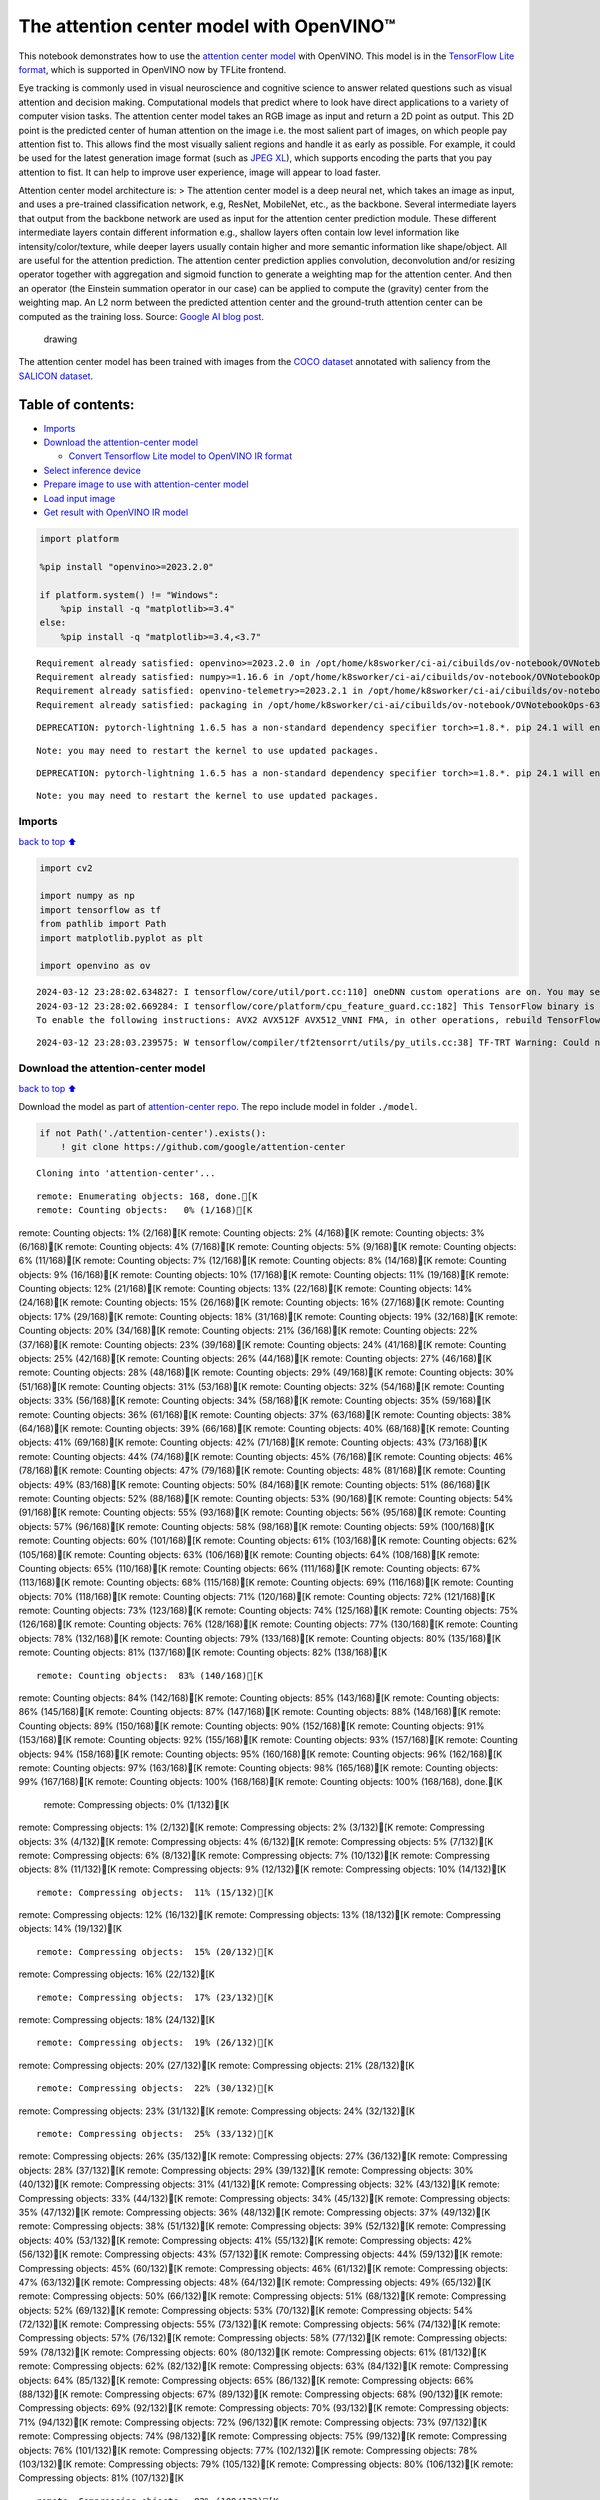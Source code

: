 The attention center model with OpenVINO™
=========================================

This notebook demonstrates how to use the `attention center
model <https://github.com/google/attention-center/tree/main>`__ with
OpenVINO. This model is in the `TensorFlow Lite
format <https://www.tensorflow.org/lite>`__, which is supported in
OpenVINO now by TFLite frontend.

Eye tracking is commonly used in visual neuroscience and cognitive
science to answer related questions such as visual attention and
decision making. Computational models that predict where to look have
direct applications to a variety of computer vision tasks. The attention
center model takes an RGB image as input and return a 2D point as
output. This 2D point is the predicted center of human attention on the
image i.e. the most salient part of images, on which people pay
attention fist to. This allows find the most visually salient regions
and handle it as early as possible. For example, it could be used for
the latest generation image format (such as `JPEG
XL <https://github.com/libjxl/libjxl>`__), which supports encoding the
parts that you pay attention to fist. It can help to improve user
experience, image will appear to load faster.

Attention center model architecture is: > The attention center model is
a deep neural net, which takes an image as input, and uses a pre-trained
classification network, e.g, ResNet, MobileNet, etc., as the backbone.
Several intermediate layers that output from the backbone network are
used as input for the attention center prediction module. These
different intermediate layers contain different information e.g.,
shallow layers often contain low level information like
intensity/color/texture, while deeper layers usually contain higher and
more semantic information like shape/object. All are useful for the
attention prediction. The attention center prediction applies
convolution, deconvolution and/or resizing operator together with
aggregation and sigmoid function to generate a weighting map for the
attention center. And then an operator (the Einstein summation operator
in our case) can be applied to compute the (gravity) center from the
weighting map. An L2 norm between the predicted attention center and the
ground-truth attention center can be computed as the training loss.
Source: `Google AI blog
post <https://opensource.googleblog.com/2022/12/open-sourcing-attention-center-model.html>`__.

.. figure:: https://blogger.googleusercontent.com/img/b/R29vZ2xl/AVvXsEjxLCDJHzJNjB_von-vFlq8TJJFA41aB85T-QE3ZNxW8kshAf3HOEyIEJ4uggXjbJmZhsdj7j6i6mvvmXtyaxXJPm3JHuKILNRTPfX9KvICbFBRD8KNuDVmLABzYuhQci3BT2BqV-wM54IxaoAV1YDBbnpJC92UZfEBGvakLusiqND2AaPpWPr2gJV1/s1600/image4.png
   :alt: drawing

   drawing

The attention center model has been trained with images from the `COCO
dataset <https://cocodataset.org/#home>`__ annotated with saliency from
the `SALICON dataset <http://salicon.net/>`__.

Table of contents:
^^^^^^^^^^^^^^^^^^

-  `Imports <#Imports>`__
-  `Download the attention-center
   model <#Download-the-attention-center-model>`__

   -  `Convert Tensorflow Lite model to OpenVINO IR
      format <#Convert-Tensorflow-Lite-model-to-OpenVINO-IR-format>`__

-  `Select inference device <#Select-inference-device>`__
-  `Prepare image to use with attention-center
   model <#Prepare-image-to-use-with-attention-center-model>`__
-  `Load input image <#Load-input-image>`__
-  `Get result with OpenVINO IR
   model <#Get-result-with-OpenVINO-IR-model>`__

.. code:: ipython3

    import platform
    
    %pip install "openvino>=2023.2.0"
    
    if platform.system() != "Windows":
        %pip install -q "matplotlib>=3.4"
    else:
        %pip install -q "matplotlib>=3.4,<3.7"


.. parsed-literal::

    Requirement already satisfied: openvino>=2023.2.0 in /opt/home/k8sworker/ci-ai/cibuilds/ov-notebook/OVNotebookOps-632/.workspace/scm/ov-notebook/.venv/lib/python3.8/site-packages (2024.0.0)
    Requirement already satisfied: numpy>=1.16.6 in /opt/home/k8sworker/ci-ai/cibuilds/ov-notebook/OVNotebookOps-632/.workspace/scm/ov-notebook/.venv/lib/python3.8/site-packages (from openvino>=2023.2.0) (1.23.5)
    Requirement already satisfied: openvino-telemetry>=2023.2.1 in /opt/home/k8sworker/ci-ai/cibuilds/ov-notebook/OVNotebookOps-632/.workspace/scm/ov-notebook/.venv/lib/python3.8/site-packages (from openvino>=2023.2.0) (2023.2.1)
    Requirement already satisfied: packaging in /opt/home/k8sworker/ci-ai/cibuilds/ov-notebook/OVNotebookOps-632/.workspace/scm/ov-notebook/.venv/lib/python3.8/site-packages (from openvino>=2023.2.0) (24.0)


.. parsed-literal::

    DEPRECATION: pytorch-lightning 1.6.5 has a non-standard dependency specifier torch>=1.8.*. pip 24.1 will enforce this behaviour change. A possible replacement is to upgrade to a newer version of pytorch-lightning or contact the author to suggest that they release a version with a conforming dependency specifiers. Discussion can be found at https://github.com/pypa/pip/issues/12063
    

.. parsed-literal::

    Note: you may need to restart the kernel to use updated packages.


.. parsed-literal::

    DEPRECATION: pytorch-lightning 1.6.5 has a non-standard dependency specifier torch>=1.8.*. pip 24.1 will enforce this behaviour change. A possible replacement is to upgrade to a newer version of pytorch-lightning or contact the author to suggest that they release a version with a conforming dependency specifiers. Discussion can be found at https://github.com/pypa/pip/issues/12063
    

.. parsed-literal::

    Note: you may need to restart the kernel to use updated packages.


Imports
-------

`back to top ⬆️ <#Table-of-contents:>`__

.. code:: ipython3

    import cv2
    
    import numpy as np
    import tensorflow as tf
    from pathlib import Path
    import matplotlib.pyplot as plt
    
    import openvino as ov


.. parsed-literal::

    2024-03-12 23:28:02.634827: I tensorflow/core/util/port.cc:110] oneDNN custom operations are on. You may see slightly different numerical results due to floating-point round-off errors from different computation orders. To turn them off, set the environment variable `TF_ENABLE_ONEDNN_OPTS=0`.
    2024-03-12 23:28:02.669284: I tensorflow/core/platform/cpu_feature_guard.cc:182] This TensorFlow binary is optimized to use available CPU instructions in performance-critical operations.
    To enable the following instructions: AVX2 AVX512F AVX512_VNNI FMA, in other operations, rebuild TensorFlow with the appropriate compiler flags.


.. parsed-literal::

    2024-03-12 23:28:03.239575: W tensorflow/compiler/tf2tensorrt/utils/py_utils.cc:38] TF-TRT Warning: Could not find TensorRT


Download the attention-center model
-----------------------------------

`back to top ⬆️ <#Table-of-contents:>`__

Download the model as part of `attention-center
repo <https://github.com/google/attention-center/tree/main>`__. The repo
include model in folder ``./model``.

.. code:: ipython3

    if not Path('./attention-center').exists():
        ! git clone https://github.com/google/attention-center


.. parsed-literal::

    Cloning into 'attention-center'...


.. parsed-literal::

    remote: Enumerating objects: 168, done.[K
    remote: Counting objects:   0% (1/168)[Kremote: Counting objects:   1% (2/168)[Kremote: Counting objects:   2% (4/168)[Kremote: Counting objects:   3% (6/168)[Kremote: Counting objects:   4% (7/168)[Kremote: Counting objects:   5% (9/168)[Kremote: Counting objects:   6% (11/168)[Kremote: Counting objects:   7% (12/168)[Kremote: Counting objects:   8% (14/168)[Kremote: Counting objects:   9% (16/168)[Kremote: Counting objects:  10% (17/168)[Kremote: Counting objects:  11% (19/168)[Kremote: Counting objects:  12% (21/168)[Kremote: Counting objects:  13% (22/168)[Kremote: Counting objects:  14% (24/168)[Kremote: Counting objects:  15% (26/168)[Kremote: Counting objects:  16% (27/168)[Kremote: Counting objects:  17% (29/168)[Kremote: Counting objects:  18% (31/168)[Kremote: Counting objects:  19% (32/168)[Kremote: Counting objects:  20% (34/168)[Kremote: Counting objects:  21% (36/168)[Kremote: Counting objects:  22% (37/168)[Kremote: Counting objects:  23% (39/168)[Kremote: Counting objects:  24% (41/168)[Kremote: Counting objects:  25% (42/168)[Kremote: Counting objects:  26% (44/168)[Kremote: Counting objects:  27% (46/168)[Kremote: Counting objects:  28% (48/168)[Kremote: Counting objects:  29% (49/168)[Kremote: Counting objects:  30% (51/168)[Kremote: Counting objects:  31% (53/168)[Kremote: Counting objects:  32% (54/168)[Kremote: Counting objects:  33% (56/168)[Kremote: Counting objects:  34% (58/168)[Kremote: Counting objects:  35% (59/168)[Kremote: Counting objects:  36% (61/168)[Kremote: Counting objects:  37% (63/168)[Kremote: Counting objects:  38% (64/168)[Kremote: Counting objects:  39% (66/168)[Kremote: Counting objects:  40% (68/168)[Kremote: Counting objects:  41% (69/168)[Kremote: Counting objects:  42% (71/168)[Kremote: Counting objects:  43% (73/168)[Kremote: Counting objects:  44% (74/168)[Kremote: Counting objects:  45% (76/168)[Kremote: Counting objects:  46% (78/168)[Kremote: Counting objects:  47% (79/168)[Kremote: Counting objects:  48% (81/168)[Kremote: Counting objects:  49% (83/168)[Kremote: Counting objects:  50% (84/168)[Kremote: Counting objects:  51% (86/168)[Kremote: Counting objects:  52% (88/168)[Kremote: Counting objects:  53% (90/168)[Kremote: Counting objects:  54% (91/168)[Kremote: Counting objects:  55% (93/168)[Kremote: Counting objects:  56% (95/168)[Kremote: Counting objects:  57% (96/168)[Kremote: Counting objects:  58% (98/168)[Kremote: Counting objects:  59% (100/168)[Kremote: Counting objects:  60% (101/168)[Kremote: Counting objects:  61% (103/168)[Kremote: Counting objects:  62% (105/168)[Kremote: Counting objects:  63% (106/168)[Kremote: Counting objects:  64% (108/168)[Kremote: Counting objects:  65% (110/168)[Kremote: Counting objects:  66% (111/168)[Kremote: Counting objects:  67% (113/168)[Kremote: Counting objects:  68% (115/168)[Kremote: Counting objects:  69% (116/168)[Kremote: Counting objects:  70% (118/168)[Kremote: Counting objects:  71% (120/168)[Kremote: Counting objects:  72% (121/168)[Kremote: Counting objects:  73% (123/168)[Kremote: Counting objects:  74% (125/168)[Kremote: Counting objects:  75% (126/168)[Kremote: Counting objects:  76% (128/168)[Kremote: Counting objects:  77% (130/168)[Kremote: Counting objects:  78% (132/168)[Kremote: Counting objects:  79% (133/168)[Kremote: Counting objects:  80% (135/168)[Kremote: Counting objects:  81% (137/168)[Kremote: Counting objects:  82% (138/168)[K

.. parsed-literal::

    remote: Counting objects:  83% (140/168)[Kremote: Counting objects:  84% (142/168)[Kremote: Counting objects:  85% (143/168)[Kremote: Counting objects:  86% (145/168)[Kremote: Counting objects:  87% (147/168)[Kremote: Counting objects:  88% (148/168)[Kremote: Counting objects:  89% (150/168)[Kremote: Counting objects:  90% (152/168)[Kremote: Counting objects:  91% (153/168)[Kremote: Counting objects:  92% (155/168)[Kremote: Counting objects:  93% (157/168)[Kremote: Counting objects:  94% (158/168)[Kremote: Counting objects:  95% (160/168)[Kremote: Counting objects:  96% (162/168)[Kremote: Counting objects:  97% (163/168)[Kremote: Counting objects:  98% (165/168)[Kremote: Counting objects:  99% (167/168)[Kremote: Counting objects: 100% (168/168)[Kremote: Counting objects: 100% (168/168), done.[K
    remote: Compressing objects:   0% (1/132)[Kremote: Compressing objects:   1% (2/132)[Kremote: Compressing objects:   2% (3/132)[Kremote: Compressing objects:   3% (4/132)[Kremote: Compressing objects:   4% (6/132)[Kremote: Compressing objects:   5% (7/132)[Kremote: Compressing objects:   6% (8/132)[Kremote: Compressing objects:   7% (10/132)[Kremote: Compressing objects:   8% (11/132)[Kremote: Compressing objects:   9% (12/132)[Kremote: Compressing objects:  10% (14/132)[K

.. parsed-literal::

    remote: Compressing objects:  11% (15/132)[Kremote: Compressing objects:  12% (16/132)[Kremote: Compressing objects:  13% (18/132)[Kremote: Compressing objects:  14% (19/132)[K

.. parsed-literal::

    remote: Compressing objects:  15% (20/132)[Kremote: Compressing objects:  16% (22/132)[K

.. parsed-literal::

    remote: Compressing objects:  17% (23/132)[Kremote: Compressing objects:  18% (24/132)[K

.. parsed-literal::

    remote: Compressing objects:  19% (26/132)[Kremote: Compressing objects:  20% (27/132)[Kremote: Compressing objects:  21% (28/132)[K

.. parsed-literal::

    remote: Compressing objects:  22% (30/132)[Kremote: Compressing objects:  23% (31/132)[Kremote: Compressing objects:  24% (32/132)[K

.. parsed-literal::

    remote: Compressing objects:  25% (33/132)[Kremote: Compressing objects:  26% (35/132)[Kremote: Compressing objects:  27% (36/132)[Kremote: Compressing objects:  28% (37/132)[Kremote: Compressing objects:  29% (39/132)[Kremote: Compressing objects:  30% (40/132)[Kremote: Compressing objects:  31% (41/132)[Kremote: Compressing objects:  32% (43/132)[Kremote: Compressing objects:  33% (44/132)[Kremote: Compressing objects:  34% (45/132)[Kremote: Compressing objects:  35% (47/132)[Kremote: Compressing objects:  36% (48/132)[Kremote: Compressing objects:  37% (49/132)[Kremote: Compressing objects:  38% (51/132)[Kremote: Compressing objects:  39% (52/132)[Kremote: Compressing objects:  40% (53/132)[Kremote: Compressing objects:  41% (55/132)[Kremote: Compressing objects:  42% (56/132)[Kremote: Compressing objects:  43% (57/132)[Kremote: Compressing objects:  44% (59/132)[Kremote: Compressing objects:  45% (60/132)[Kremote: Compressing objects:  46% (61/132)[Kremote: Compressing objects:  47% (63/132)[Kremote: Compressing objects:  48% (64/132)[Kremote: Compressing objects:  49% (65/132)[Kremote: Compressing objects:  50% (66/132)[Kremote: Compressing objects:  51% (68/132)[Kremote: Compressing objects:  52% (69/132)[Kremote: Compressing objects:  53% (70/132)[Kremote: Compressing objects:  54% (72/132)[Kremote: Compressing objects:  55% (73/132)[Kremote: Compressing objects:  56% (74/132)[Kremote: Compressing objects:  57% (76/132)[Kremote: Compressing objects:  58% (77/132)[Kremote: Compressing objects:  59% (78/132)[Kremote: Compressing objects:  60% (80/132)[Kremote: Compressing objects:  61% (81/132)[Kremote: Compressing objects:  62% (82/132)[Kremote: Compressing objects:  63% (84/132)[Kremote: Compressing objects:  64% (85/132)[Kremote: Compressing objects:  65% (86/132)[Kremote: Compressing objects:  66% (88/132)[Kremote: Compressing objects:  67% (89/132)[Kremote: Compressing objects:  68% (90/132)[Kremote: Compressing objects:  69% (92/132)[Kremote: Compressing objects:  70% (93/132)[Kremote: Compressing objects:  71% (94/132)[Kremote: Compressing objects:  72% (96/132)[Kremote: Compressing objects:  73% (97/132)[Kremote: Compressing objects:  74% (98/132)[Kremote: Compressing objects:  75% (99/132)[Kremote: Compressing objects:  76% (101/132)[Kremote: Compressing objects:  77% (102/132)[Kremote: Compressing objects:  78% (103/132)[Kremote: Compressing objects:  79% (105/132)[Kremote: Compressing objects:  80% (106/132)[Kremote: Compressing objects:  81% (107/132)[K

.. parsed-literal::

    remote: Compressing objects:  82% (109/132)[Kremote: Compressing objects:  83% (110/132)[Kremote: Compressing objects:  84% (111/132)[Kremote: Compressing objects:  85% (113/132)[Kremote: Compressing objects:  86% (114/132)[Kremote: Compressing objects:  87% (115/132)[Kremote: Compressing objects:  88% (117/132)[Kremote: Compressing objects:  89% (118/132)[Kremote: Compressing objects:  90% (119/132)[Kremote: Compressing objects:  91% (121/132)[Kremote: Compressing objects:  92% (122/132)[Kremote: Compressing objects:  93% (123/132)[Kremote: Compressing objects:  94% (125/132)[Kremote: Compressing objects:  95% (126/132)[Kremote: Compressing objects:  96% (127/132)[Kremote: Compressing objects:  97% (129/132)[Kremote: Compressing objects:  98% (130/132)[Kremote: Compressing objects:  99% (131/132)[Kremote: Compressing objects: 100% (132/132)[Kremote: Compressing objects: 100% (132/132), done.[K
    Receiving objects:   0% (1/168)Receiving objects:   1% (2/168)Receiving objects:   2% (4/168)Receiving objects:   3% (6/168)Receiving objects:   4% (7/168)Receiving objects:   5% (9/168)Receiving objects:   6% (11/168)Receiving objects:   7% (12/168)Receiving objects:   8% (14/168)Receiving objects:   9% (16/168)Receiving objects:  10% (17/168)Receiving objects:  11% (19/168)Receiving objects:  12% (21/168)Receiving objects:  13% (22/168)Receiving objects:  14% (24/168)Receiving objects:  15% (26/168)Receiving objects:  16% (27/168)Receiving objects:  17% (29/168)Receiving objects:  18% (31/168)Receiving objects:  19% (32/168)Receiving objects:  20% (34/168)Receiving objects:  21% (36/168)Receiving objects:  22% (37/168)Receiving objects:  23% (39/168)

.. parsed-literal::

    Receiving objects:  24% (41/168)Receiving objects:  25% (42/168)Receiving objects:  26% (44/168)Receiving objects:  27% (46/168)Receiving objects:  28% (48/168)Receiving objects:  29% (49/168)Receiving objects:  30% (51/168)Receiving objects:  31% (53/168)Receiving objects:  32% (54/168)

.. parsed-literal::

    Receiving objects:  33% (56/168), 1.60 MiB | 3.19 MiB/sReceiving objects:  34% (58/168), 1.60 MiB | 3.19 MiB/sReceiving objects:  35% (59/168), 1.60 MiB | 3.19 MiB/s

.. parsed-literal::

    Receiving objects:  36% (61/168), 1.60 MiB | 3.19 MiB/s

.. parsed-literal::

    Receiving objects:  37% (63/168), 1.60 MiB | 3.19 MiB/sReceiving objects:  38% (64/168), 1.60 MiB | 3.19 MiB/sReceiving objects:  39% (66/168), 1.60 MiB | 3.19 MiB/sReceiving objects:  39% (66/168), 12.00 MiB | 11.99 MiB/s

.. parsed-literal::

    Receiving objects:  40% (68/168), 12.00 MiB | 11.99 MiB/sReceiving objects:  41% (69/168), 12.00 MiB | 11.99 MiB/sReceiving objects:  42% (71/168), 12.00 MiB | 11.99 MiB/sReceiving objects:  43% (73/168), 12.00 MiB | 11.99 MiB/sReceiving objects:  44% (74/168), 12.00 MiB | 11.99 MiB/sReceiving objects:  45% (76/168), 12.00 MiB | 11.99 MiB/sReceiving objects:  46% (78/168), 12.00 MiB | 11.99 MiB/sReceiving objects:  47% (79/168), 12.00 MiB | 11.99 MiB/sReceiving objects:  48% (81/168), 12.00 MiB | 11.99 MiB/s

.. parsed-literal::

    Receiving objects:  49% (83/168), 12.00 MiB | 11.99 MiB/sReceiving objects:  50% (84/168), 12.00 MiB | 11.99 MiB/sReceiving objects:  51% (86/168), 12.00 MiB | 11.99 MiB/sReceiving objects:  52% (88/168), 12.00 MiB | 11.99 MiB/sReceiving objects:  53% (90/168), 12.00 MiB | 11.99 MiB/sReceiving objects:  54% (91/168), 12.00 MiB | 11.99 MiB/sReceiving objects:  55% (93/168), 12.00 MiB | 11.99 MiB/sReceiving objects:  56% (95/168), 12.00 MiB | 11.99 MiB/sReceiving objects:  57% (96/168), 12.00 MiB | 11.99 MiB/sReceiving objects:  58% (98/168), 12.00 MiB | 11.99 MiB/sReceiving objects:  59% (100/168), 12.00 MiB | 11.99 MiB/sReceiving objects:  60% (101/168), 12.00 MiB | 11.99 MiB/sReceiving objects:  61% (103/168), 12.00 MiB | 11.99 MiB/s

.. parsed-literal::

    Receiving objects:  62% (105/168), 22.22 MiB | 14.29 MiB/sReceiving objects:  63% (106/168), 22.22 MiB | 14.29 MiB/s

.. parsed-literal::

    remote: Total 168 (delta 73), reused 114 (delta 28), pack-reused 0[K
    Receiving objects:  64% (108/168), 22.22 MiB | 14.29 MiB/sReceiving objects:  65% (110/168), 22.22 MiB | 14.29 MiB/sReceiving objects:  66% (111/168), 22.22 MiB | 14.29 MiB/sReceiving objects:  67% (113/168), 22.22 MiB | 14.29 MiB/sReceiving objects:  68% (115/168), 22.22 MiB | 14.29 MiB/sReceiving objects:  69% (116/168), 22.22 MiB | 14.29 MiB/sReceiving objects:  70% (118/168), 22.22 MiB | 14.29 MiB/sReceiving objects:  71% (120/168), 22.22 MiB | 14.29 MiB/sReceiving objects:  72% (121/168), 22.22 MiB | 14.29 MiB/sReceiving objects:  73% (123/168), 22.22 MiB | 14.29 MiB/sReceiving objects:  74% (125/168), 22.22 MiB | 14.29 MiB/sReceiving objects:  75% (126/168), 22.22 MiB | 14.29 MiB/sReceiving objects:  76% (128/168), 22.22 MiB | 14.29 MiB/sReceiving objects:  77% (130/168), 22.22 MiB | 14.29 MiB/sReceiving objects:  78% (132/168), 22.22 MiB | 14.29 MiB/sReceiving objects:  79% (133/168), 22.22 MiB | 14.29 MiB/sReceiving objects:  80% (135/168), 22.22 MiB | 14.29 MiB/sReceiving objects:  81% (137/168), 22.22 MiB | 14.29 MiB/sReceiving objects:  82% (138/168), 22.22 MiB | 14.29 MiB/sReceiving objects:  83% (140/168), 22.22 MiB | 14.29 MiB/sReceiving objects:  84% (142/168), 22.22 MiB | 14.29 MiB/sReceiving objects:  85% (143/168), 22.22 MiB | 14.29 MiB/sReceiving objects:  86% (145/168), 22.22 MiB | 14.29 MiB/sReceiving objects:  87% (147/168), 22.22 MiB | 14.29 MiB/sReceiving objects:  88% (148/168), 22.22 MiB | 14.29 MiB/sReceiving objects:  89% (150/168), 22.22 MiB | 14.29 MiB/sReceiving objects:  90% (152/168), 22.22 MiB | 14.29 MiB/sReceiving objects:  91% (153/168), 22.22 MiB | 14.29 MiB/sReceiving objects:  92% (155/168), 22.22 MiB | 14.29 MiB/sReceiving objects:  93% (157/168), 22.22 MiB | 14.29 MiB/sReceiving objects:  94% (158/168), 22.22 MiB | 14.29 MiB/sReceiving objects:  95% (160/168), 22.22 MiB | 14.29 MiB/sReceiving objects:  96% (162/168), 22.22 MiB | 14.29 MiB/sReceiving objects:  97% (163/168), 22.22 MiB | 14.29 MiB/sReceiving objects:  98% (165/168), 22.22 MiB | 14.29 MiB/sReceiving objects:  99% (167/168), 22.22 MiB | 14.29 MiB/sReceiving objects: 100% (168/168), 22.22 MiB | 14.29 MiB/sReceiving objects: 100% (168/168), 26.22 MiB | 15.49 MiB/s, done.
    Resolving deltas:   0% (0/73)Resolving deltas:   1% (1/73)Resolving deltas:  13% (10/73)Resolving deltas:  21% (16/73)Resolving deltas:  31% (23/73)Resolving deltas:  45% (33/73)Resolving deltas:  60% (44/73)Resolving deltas:  61% (45/73)Resolving deltas:  63% (46/73)Resolving deltas:  68% (50/73)Resolving deltas:  71% (52/73)Resolving deltas:  72% (53/73)Resolving deltas:  73% (54/73)Resolving deltas:  79% (58/73)Resolving deltas:  84% (62/73)Resolving deltas:  98% (72/73)Resolving deltas: 100% (73/73)Resolving deltas: 100% (73/73), done.


Convert Tensorflow Lite model to OpenVINO IR format
~~~~~~~~~~~~~~~~~~~~~~~~~~~~~~~~~~~~~~~~~~~~~~~~~~~

`back to top ⬆️ <#Table-of-contents:>`__

The attention-center model is pre-trained model in TensorFlow Lite
format. In this Notebook the model will be converted to OpenVINO IR
format with model conversion API. For more information about model
conversion, see this
`page <https://docs.openvino.ai/2024/openvino-workflow/model-preparation.html>`__.
This step is also skipped if the model is already converted.

Also TFLite models format is supported in OpenVINO by TFLite frontend,
so the model can be passed directly to ``core.read_model()``. You can
find example in
`002-openvino-api <https://github.com/openvinotoolkit/openvino_notebooks/tree/main/notebooks/002-openvino-api>`__.

.. code:: ipython3

    tflite_model_path = Path("./attention-center/model/center.tflite")
    
    ir_model_path = Path("./model/ir_center_model.xml")
    
    core = ov.Core()
    
    if not ir_model_path.exists():
        model = ov.convert_model(tflite_model_path, input=[('image:0', [1,480,640,3], ov.Type.f32)])
        ov.save_model(model, ir_model_path)
        print("IR model saved to {}".format(ir_model_path))
    else:
        print("Read IR model from {}".format(ir_model_path))
        model = core.read_model(ir_model_path)


.. parsed-literal::

    IR model saved to model/ir_center_model.xml


Select inference device
-----------------------

`back to top ⬆️ <#Table-of-contents:>`__

select device from dropdown list for running inference using OpenVINO

.. code:: ipython3

    import ipywidgets as widgets
    
    device = widgets.Dropdown(
        options=core.available_devices + ["AUTO"],
        value='AUTO',
        description='Device:',
        disabled=False,
    )
    
    device




.. parsed-literal::

    Dropdown(description='Device:', index=1, options=('CPU', 'AUTO'), value='AUTO')



.. code:: ipython3

    if "GPU" in device.value:
        core.set_property(device_name=device.value, properties={'INFERENCE_PRECISION_HINT': ov.Type.f32})
    compiled_model = core.compile_model(model=model, device_name=device.value)

Prepare image to use with attention-center model
------------------------------------------------

`back to top ⬆️ <#Table-of-contents:>`__

The attention-center model takes an RGB image with shape (480, 640) as
input.

.. code:: ipython3

    class Image():
        def __init__(self, model_input_image_shape, image_path=None, image=None):
            self.model_input_image_shape = model_input_image_shape
            self.image = None
            self.real_input_image_shape = None
    
            if image_path is not None:
                self.image = cv2.imread(str(image_path))
                self.real_input_image_shape = self.image.shape
            elif image is not None:
                self.image = image
                self.real_input_image_shape = self.image.shape
            else:
                raise Exception("Sorry, image can't be found, please, specify image_path or image")
    
        def prepare_image_tensor(self):
            rgb_image = cv2.cvtColor(self.image, cv2.COLOR_BGR2RGB)
            resized_image = cv2.resize(rgb_image, (self.model_input_image_shape[1], self.model_input_image_shape[0]))
    
            image_tensor = tf.constant(np.expand_dims(resized_image, axis=0),
                                       dtype=tf.float32)
            return image_tensor
    
        def scalt_center_to_real_image_shape(self, predicted_center):
            new_center_y = round(predicted_center[0] * self.real_input_image_shape[1] / self.model_input_image_shape[1])
            new_center_x = round(predicted_center[1] * self.real_input_image_shape[0] / self.model_input_image_shape[0])
            return (int(new_center_y), int(new_center_x))
    
        def draw_attention_center_point(self, predicted_center):
            image_with_circle = cv2.circle(self.image,
                                           predicted_center,
                                           radius=10,
                                           color=(3, 3, 255),
                                           thickness=-1)
            return image_with_circle
    
        def print_image(self, predicted_center=None):
            image_to_print = self.image
            if predicted_center is not None:
                image_to_print = self.draw_attention_center_point(predicted_center)
    
            plt.imshow(cv2.cvtColor(image_to_print, cv2.COLOR_BGR2RGB))

Load input image
----------------

`back to top ⬆️ <#Table-of-contents:>`__

Upload input image using file loading button

.. code:: ipython3

    import ipywidgets as widgets
    
    load_file_widget = widgets.FileUpload(
        accept="image/*", multiple=False, description="Image file",
    )
    
    load_file_widget




.. parsed-literal::

    FileUpload(value=(), accept='image/*', description='Image file')



.. code:: ipython3

    import io
    import PIL
    from urllib.request import urlretrieve
    
    img_path = Path("data/coco.jpg")
    img_path.parent.mkdir(parents=True, exist_ok=True)
    urlretrieve(
        "https://storage.openvinotoolkit.org/repositories/openvino_notebooks/data/data/image/coco.jpg",
        img_path,
    )
    
    # read uploaded image
    image = PIL.Image.open(io.BytesIO(list(load_file_widget.value.values())[-1]['content'])) if load_file_widget.value else PIL.Image.open(img_path)
    image.convert("RGB")
    
    input_image = Image((480, 640), image=(np.ascontiguousarray(image)[:, :, ::-1]).astype(np.uint8))
    image_tensor = input_image.prepare_image_tensor()
    input_image.print_image()


.. parsed-literal::

    2024-03-12 23:28:11.205498: E tensorflow/compiler/xla/stream_executor/cuda/cuda_driver.cc:266] failed call to cuInit: CUDA_ERROR_COMPAT_NOT_SUPPORTED_ON_DEVICE: forward compatibility was attempted on non supported HW
    2024-03-12 23:28:11.205530: I tensorflow/compiler/xla/stream_executor/cuda/cuda_diagnostics.cc:168] retrieving CUDA diagnostic information for host: iotg-dev-workstation-07
    2024-03-12 23:28:11.205534: I tensorflow/compiler/xla/stream_executor/cuda/cuda_diagnostics.cc:175] hostname: iotg-dev-workstation-07
    2024-03-12 23:28:11.205690: I tensorflow/compiler/xla/stream_executor/cuda/cuda_diagnostics.cc:199] libcuda reported version is: 470.223.2
    2024-03-12 23:28:11.205706: I tensorflow/compiler/xla/stream_executor/cuda/cuda_diagnostics.cc:203] kernel reported version is: 470.182.3
    2024-03-12 23:28:11.205709: E tensorflow/compiler/xla/stream_executor/cuda/cuda_diagnostics.cc:312] kernel version 470.182.3 does not match DSO version 470.223.2 -- cannot find working devices in this configuration



.. image:: 216-attention-center-with-output_files/216-attention-center-with-output_15_1.png


Get result with OpenVINO IR model
---------------------------------

`back to top ⬆️ <#Table-of-contents:>`__

.. code:: ipython3

    output_layer = compiled_model.output(0)
    
    # make inference, get result in input image resolution
    res = compiled_model([image_tensor])[output_layer]
    # scale point to original image resulution
    predicted_center = input_image.scalt_center_to_real_image_shape(res[0])
    print(f'Prediction attention center point {predicted_center}')
    input_image.print_image(predicted_center)


.. parsed-literal::

    Prediction attention center point (292, 277)



.. image:: 216-attention-center-with-output_files/216-attention-center-with-output_17_1.png

